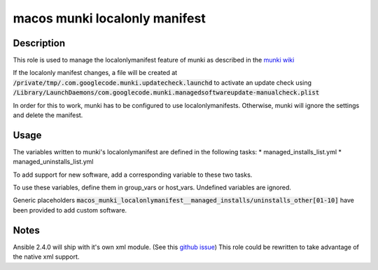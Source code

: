 macos munki localonly manifest
==============================

Description
-----------
This role is used to manage the localonlymanifest feature of munki as described in
the `munki wiki <https://github.com/munki/munki/wiki/Preferences#localonlymanifest>`_

If the localonly manifest changes, a file will be created at :code:`/private/tmp/.com.googlecode.munki.updatecheck.launchd`
to activate an update check using :code:`/Library/LaunchDaemons/com.googlecode.munki.managedsoftwareupdate-manualcheck.plist`

In order for this to work, munki has to be configured to use localonlymanifests.
Otherwise, munki will ignore the settings and delete the manifest.

Usage
------
The variables written to munki's localonlymanifest are defined in the following tasks:
* managed\_installs\_list.yml
* managed\_uninstalls\_list.yml

To add support for new software, add a corresponding variable to these two tasks.

To use these variables, define them in group\_vars or host\_vars. Undefined variables are ignored.

Generic placeholders :code:`macos_munki_localonlymanifest__managed_installs/uninstalls_other[01-10]`
have been provided to add custom software.

Notes
------
Ansible 2.4.0 will ship with it's own xml module.
(See this `github issue <https://github.com/ansible/ansible/pull/25323>`_)
This role could be rewritten to take advantage of the native xml support.
